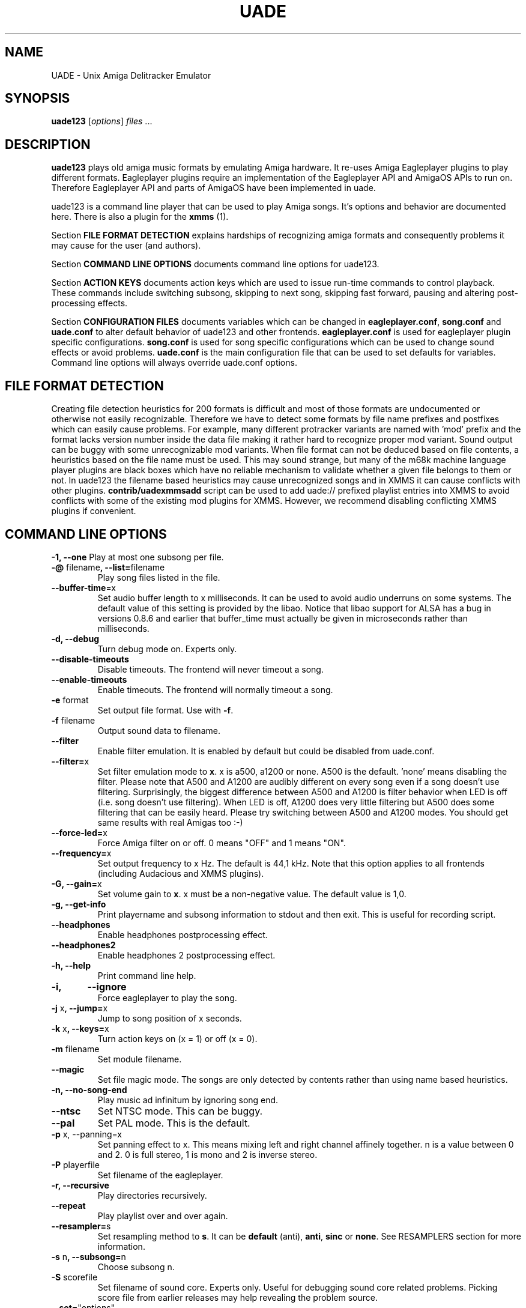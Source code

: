 .\" Hey, EMACS: -*- nroff -*-
.\" First parameter, NAME, should be all caps
.\" Second parameter, SECTION, should be 1-8, maybe w/ subsection
.\" other parameters are allowed: see man(7), man(1)
.\" Please adjust this date whenever revising the manpage.
.\" 
.\" Some roff macros, for reference:
.\" .nh        disable hyphenation
.\" .hy        enable hyphenation
.\" .ad l      left justify
.\" .ad b      justify to both left and right margins
.\" .nf        disable filling
.\" .fi        enable filling
.\" .br        insert line break
.\" .sp <n>    insert n+1 empty lines
.\" for manpage-specific macros, see man(7)
.TH "UADE" "1" "2006-05-12" "Heikki Orsila and Michael Doering" ""
.SH "NAME"
UADE \- Unix Amiga Delitracker Emulator
.SH "SYNOPSIS"
.B uade123
[\fIoptions\fR] \fIfiles\fR ...
.SH "DESCRIPTION"
.BR uade123
plays old amiga music formats by emulating Amiga hardware. It
re-uses Amiga Eagleplayer plugins to play different formats. Eagleplayer
plugins require an implementation of the Eagleplayer API and AmigaOS APIs
to run on. Therefore Eagleplayer API and parts of AmigaOS have been
implemented in uade.

uade123 is a command line player that can be used to play Amiga songs. It's
options and behavior are documented here. There is also a plugin for the
.BR xmms
(1).

Section
.BR FILE\ FORMAT\ DETECTION
explains hardships of recognizing amiga formats and consequently problems it
may cause for the user (and authors).

Section
.BR COMMAND\ LINE\ OPTIONS
documents command line options for uade123.

Section
.BR ACTION\ KEYS
documents action keys which are used to issue run-time commands to control
playback. These commands include switching subsong, skipping to next song,
skipping fast forward, pausing and altering post-processing effects.

Section
.BR CONFIGURATION\ FILES
documents variables which can be changed in
.BR eagleplayer.conf ,
.BR song.conf
and
.BR uade.conf
to alter default behavior of uade123 and other frontends.
.BR eagleplayer.conf
is used for eagleplayer plugin specific configurations.
.BR song.conf
is used for song specific configurations which can be used to change
sound effects or avoid problems.
.BR uade.conf
is the main configuration file that can be used to set defaults for
variables. Command line options will always override uade.conf options.

.SH "FILE FORMAT DETECTION"
Creating file detection heuristics for 200 formats is difficult and most of
those formats are undocumented or otherwise not easily recognizable. Therefore
we have to detect some formats by file name prefixes and postfixes which
can easily cause problems. For example, many different protracker variants
are named with 'mod' prefix and the format lacks version number inside
the data file making it rather hard to recognize proper mod variant. 
Sound output can be buggy with some unrecognizable mod variants. When file
format can not be deduced based on file contents, a heuristics based on the
file name must be used. This may sound strange, but many of the
m68k machine language player plugins are black boxes which have no reliable
mechanism to validate whether a given file belongs to them or not.
In uade123 the filename based heuristics may cause
unrecognized songs and in XMMS it can cause conflicts with other plugins.
.BR contrib/uadexmmsadd
script can be used to add uade:// prefixed playlist entries into XMMS to
avoid conflicts with some of the existing mod plugins for XMMS. However,
we recommend disabling conflicting XMMS plugins if convenient.

.SH "COMMAND LINE OPTIONS"

\fB\-1, \-\-one\fR
Play at most one subsong per file.
.TP
\fB\-@\fR filename\fB, \-\-list=\fRfilename
Play song files listed in the file.
.TP
\fB\-\-buffer\-time\fR=x
Set audio buffer length to x milliseconds. It can be used to avoid audio
underruns on some systems. The default value of this setting is provided
by the libao. Notice that libao support for ALSA has a bug
in versions 0.8.6 and earlier that buffer_time must actually be given in
microseconds rather than milliseconds.
.TP
\fB\-d, \-\-debug\fR
Turn debug mode on. Experts only.
.TP
\fB\-\-disable\-timeouts\fR
Disable timeouts. The frontend will never timeout a song.
.TP
\fB\-\-enable\-timeouts\fR
Enable timeouts. The frontend will normally timeout a song.
.TP
\fB\-e\fR format
Set output file format. Use with
.BR -f .
.TP
\fB\-f\fR filename
Output sound data to filename.
.TP
\fB\-\-filter\fR
Enable filter emulation. It is enabled by default but could be disabled from
uade.conf.
.TP
\fB\-\-filter=\fRx
Set filter emulation mode to
.BR x .
x is a500, a1200 or none. A500 is
the default. 'none' means disabling the filter. Please note that A500 and A1200
are audibly different on every
song even if a song doesn't use filtering.
Surprisingly, the biggest
difference between A500 and A1200 is filter behavior when LED is off (i.e.
song doesn't use filtering). When LED is off, A1200 does very little filtering
but A500 does some filtering that can be easily heard. Please try switching
between A500 and A1200 modes. You should get same results with real
Amigas too :-)
.TP
\fB\-\-force\-led=\fRx
Force Amiga filter on or off. 0 means "OFF" and 1 means "ON".
.TP
\fB\-\-frequency=\fRx
Set output frequency to x Hz. The default is 44,1 kHz. Note that this option
applies to all frontends (including Audacious and XMMS plugins).
.TP
\fB\-G, \-\-gain=\fRx
Set volume gain to
.BR x .
x must be a non-negative value. The default value is 1,0.
.TP
\fB\-g, \-\-get\-info\fR
Print playername and subsong information to stdout and then exit. This is
useful for recording script.
.TP
\fB\-\-headphones\fR
Enable headphones postprocessing effect.
.TP
\fB\-\-headphones2\fR
Enable headphones 2 postprocessing effect.
.TP
\fB\-h, \-\-help\fR
Print command line help.
.TP 
\fB\-i,	\-\-ignore\fR
Force eagleplayer to play the song.
.TP
\fB\-j\fR x\fB, \-\-jump=\fRx
Jump to song position of x seconds.
.TP
\fB\-k\fR x\fB, \-\-keys=\fRx
Turn action keys on (x = 1) or off (x = 0).
.TP
\fB\-m\fR filename
Set module filename.
.TP
\fB\-\-magic\fR
Set file magic mode. The songs are only detected by contents rather than
using name based heuristics.
.TP
\fB\-n, \-\-no\-song\-end\fR
Play music ad infinitum by ignoring song end.
.TP
\fB\-\-ntsc\fR
Set NTSC mode. This can be buggy.
.TP
\fB\-\-pal\fR
Set PAL mode. This is the default.
.TP 
\fB\-p\fR x, \-\-panning=\fRx
Set panning effect to x. This means mixing left and right channel affinely
together. n is a value between 0 and 2. 0 is full stereo, 1 is mono and
2 is inverse stereo.
.TP 
\fB\-P\fR playerfile
Set filename of the eagleplayer.
.TP 
\fB\-r, \-\-recursive\fR
Play directories recursively.
.TP
\fB\-\-repeat\fR
Play playlist over and over again.
.TP
\fB\-\-resampler=\fRs
Set resampling method to
.BR s .
It can be
.BR default
(anti),
.BR anti ,
.BR sinc
or
.BR none .
See RESAMPLERS section for more information.
.TP 
\fB\-s\fR n\fB, \-\-subsong=\fRn
Choose subsong n.
.TP 
\fB\-S\fR scorefile
Set filename of sound core. Experts only. Useful for debugging sound core
related problems. Picking score file from earlier releases may help revealing
the problem source.
.TP
\fB\-\-set=\fR"options"
Set song.conf options for given songs. Songs are not played in this mode,
only song.conf is updated. Example: uade123 --set="gain=2" foo.
.TP 
\fB\-\-speed\-hack\fR
Enable speedhack. Emulate all instructions to be executed
in one m68k cycle. Some players, such as EMS v6, take too
many m68k cycles to be real\-time. This option gives them
enough m68k cycles. Notice that you do _not_ need to use this
switch with EMS v6 or Octamed, because it is automatically enabled for
those formats. A replayer usually knows to ask for speedhack.
.TP
\fB\-\-stderr\fR
Print all messages on stderr. This is useful if one uses -f /dev/stdout as
a trick to pipe sample data on the command line.
.TP 
\fB\-t\fR x\fB, \-\-timeout=\fRx
Set song time out to x seconds. Default is infinite (-1).
.TP 
\fB\-w\fR x\fB, \-\-subsong\-timeout=\fRx
Set subsong timeout to x seconds. -1 means infinite. Default is 512 seconds.
.TP
\fB\-v, \-\-verbose\fR
Turn verbose mode on. This is useful for debugging strange situations.
.TP 
\fB\-y\fR x\fB, \-\-silence\-timeout=\fRx.
Set silence timeout to x seconds. If x seconds of silence is detected the
(sub)song ends.
.TP 
\fB\-z, \-\-shuffle\fR
Randomize playlist order before playing.
.SH ACTION KEYS
uade123 can be controlled interactively on the command line by pressing
specific action keys.
.br
 [0-9]         Change subsong.
.br
 '<'           Previous song.
.br
 '.'           Skip 10 seconds forward.
.br
 SPACE, 'b'    Next subsong.
.br
 'c'           Pause.
.br
 'f'           Toggle filter (takes filter control away from eagleplayer).
.br
 'g'           Toggle gain effect.
.br
 'h'           Print keyboard commands (this list)
.br
 'H'           Toggle headphones effect.
.br
 RETURN, 'n'   Next song.
.br
 'p'           Toggle postprocessing effects.
.br
 'P'           Toggle panning effect. Default value is 0,7.
.br
 'q'           Quit.
.br
 's'           Toggle between shuffle mode and normal play.
.br
 'v'           Toggle verbose mode.
.br
 'x'           Restart current subsong.
.br
 'z'           Previous subsong.
.SH CONFIGURATION FILES
All configuration files are in a line based format. This means that line breaks
(\\n) must be used properly. Lines beginning with # are comment lines. Empty
lines are ignored.
.SH eagleplayer.conf
Each line in
.BR eagleplayer.conf
sets eagleplayer specific options. It is used, among other things,
to specify file name extensions to different formats. It has the format:
.sp 1
playername prefixes=prefix1,prefix2,... [opt1 opt2 ...] [comment]
.sp 1
.BR playername
refers to an existing eagleplayer in players/ directory.
.BR prefixes
is a list of file prefixes and postfixes that are associated with
this eagleplayer.
.BR opt1 ,
.BR opt2
and so forth are options that can be given to the player.

Valid options for eagleplayer.conf are listed in the
.BR song.conf
section.
.sp 1
Some example lines for eagleplayer.conf:
.sp 1
custom          prefixes=cust
.br
fred            prefixes=fred           broken_song_end
.br
PTK-Prowiz      prefixes=mod,pha,pp10   always_ends
.br
EMSv6           prefixes=emsv6          speed_hack
.br
foobar          comment: this format is not detected by a filename
                prefix but file content as it should be
.SH song.conf
.BR song.conf
is a configuration file for applying work-arounds for songs that
have problems with eagleplayers. Protracker is especially notorious
for having many incompatible versions, and modules do not have version
information about the editor which was used to create them.

The file shall have lines of following format:
.sp 1
md5=XXX option1 [option2 ...] [comment: YYY]
.sp 1
Valid options for eagleplayer.conf and song.conf:
.sp 1
a500                 Use A500 filter emulation
.br
a1200                Use A1200 filter emulation
.br
always_ends          A song will always end. This means that song end
                     detection code is perfect so timeouts in uade.conf
                     can be ignored. However, timeouts given from
                     command line will override this setting.
.br
broken_song_end      Song end reported by the eagleplayer is ignored
.br
content_detection    A song can only be detected by contents, never
                     by filename prefix or postfix
.br
epopt=x              Append option x for eagleplayer. Valid options
                     are listed in section "EAGLEPLAYER OPTIONS".
.br
gain=x               Set gain value to x
.br
led_off              Force LED off
.br
led_on               Force LED on
.br
no_filter            No filtering (avoid this option, using a1200 is
                     better)
.br
no_headphones,       No headphone effect
.br
no_panning           No panning
.br
no_postprocessing    No postprocessing effects
.br
ntsc                 Uses NTSC timing (can be buggy)
.br
one_subsong          Play only one subsong per file
.br
pal                  Uses PAL timing
.br
panning=x            Set panning value to x
.br
player=name          Set eagleplayer, where name is the directory entry
                     in players/ dir. This option is not allowed in
                     eagleplayer.conf.
.br
reject               Reject a song (usable for blacklisting). This
                     option is not allowed in eagleplayer.conf.
.br
resampler=x          Set resampling method
.br
silence_timeout=x    Set silence timeout
.br
speed_hack           Enable speed hack
.br
subsongs=x,y,...     Set playable subsong (not implemented yet)
.br
subsong_timeout=x    Set subsong timeout
.br
timeout=x            Set timeout
.br
vblank               Play in vblank mode (works only for protracker variants)
.sp 1
.BR comment
is a tag after which everything is considered just a comment
about the line.
.sp 1
Those options should be self-explanatory ;) A few example lines for song.conf:
.sp 1
md5=09ad7aed28ec0043e232060546259767 broken_subsongs comment cust.Bubble_Bobble reports wrong subsong numbers                        
.sp 1
md5=xxxxxxxxxxxxxxxxxxxxxxxxxxxxxxxx speed_hack comment this is the only song in format foo that needs speedhack    
.sp 1
md5=yyyyyyyyyyyyyyyyyyyyyyyyyyyyyyyy led_off comment this song just sucks with filtering                  
.sp 1
md5=zzzzzzzzzzzzzzzzzzzzzzzzzzzzzzzz led_on comment turning LED ON makes this song sound c00l       
.sp 1
md5=wwwwwwwwwwwwwwwwwwwwwwwwwwwwwwww no_panning subsongs=2,5 comment only subsongs 2 and 5 sound good
.sp 1
md5=c351076a79033336a0ea1747b6d78783 ntsc comment Play Platoon song in NTSC mode
.SH uade.conf
.BR uade.conf
sets default variables for configuration settings. Each line
may contain at most one command. The configuration file is read from
users home directory (
.BR $HOME/.uade2/uade.conf
) if it exists. If it does not
exist, it is tried from
.BR $PREFIX/share/uade2/uade.conf
 . Making a copy of the
uade.conf into $HOME/.uade2/ can be useful for users. The same uade.conf
controls settings for all frontends. Specifically, this includes the XMMS
plugin too.

The valid commands are:
.sp 1
    action_keys x      Set action keys "off" or "on".
.br
    buffer_time x      Set audio buffer length to x milliseconds.
.br
    disable_timeout    A song will never timeout.
.br
    enable_timeout     A will timeout normally.
.br
    filter x           Set filter emulation mode to be A500, A1200
                       or none.
.br
    force_led x        Force LED "on" or "off"
.br
    force_led_off      Same as "force_led off"
.br
    force_led_on       Same as "force_led on"
.br
    frequency x        Set output frequency to x Hz. The default is
                       44,1 kHz.
.br
    gain x             Set gain value to x which is a non-negative
                       value. The default value is 1,0.
.br
    headphones         Enable headphone effect.
.br
    headphones2        Enable headphone effect 2.
.br
    ignore_player_check    Force eagleplayers to recognize any given
                           song.
.br
    magic_detection    Only detect files by content.
.br
    no_filter          Same as "filter none".
.br
    no_song_end        Disable eagleplayers ability to end song.
.br
    ntsc               Set NTSC mode. (might not work properly)
.br
    one_subsong        Play only one subsong per file.
.br
    pal                Set PAL mode.
.br
    panning x          Set panning value to x inside range [0, 2].
                       The default is 0.
.br
    random_play        Set random play or shuffle mode. Used for
                       uade123 only.
.br
    recursive_mode     Scan directories recursively. Used for uade123
                       only.
.br
    resampler x        Set resampling method to x. It is either
                       default (anti), anti, sinc or none.
.br
    silence_timeout x  Set silence timeout value to x seconds.
.br
    song_title x       Set song title for GUI plugins according to
                       given specification x. See section SONG TITLE
                       SPECIFICATION.
.br
    speed_hack         Enable speed hack mode.
.br
    subsong_timeout x  Set subsong timeout value to x seconds.
.br
    timeout x          Set timeout value to x seconds.
.br
    verbose            Enable verbose mode
.br
.SH "SONG TITLE SPECIFICATION"
Song title for GUI frontends can be specified by using song_title option
in uade.conf. The default value for specification is %F %X [%P].
Following items are allowed in the specification:
.sp 1
    %F - filename                 %T - songtitle
.br
    %P - player or formatname 
.br
    %A - minimum subsong          %B - current subsong
.br
    %C - maximum subsong          %X - only display subsongs when more
                                  than one
.sp 1
An example of alternative specification that displays the song name
received from the eagleplayer (as opposed to file name):
.sp 1
    song_title %T %X [%P]

.SH "EAGLEPLAYER OPTIONS"
Eagleplayers can be given song specific or general options in song.conf
and eagleplayer.conf. Use epopt=x to set one option. It can be used many
times. Valid options for eagleplayers:
.sp 1
PTK-Prowiz          epopt=vblank
.br
.SH "SUPPORTED FORMATS"
Quite a few. See documentation, eagleplayer.conf and players/ directory.
.SH "RESAMPLERS"
Internally Amigas Paula chip operates at 3,5 MHz, and in theory, it is
possible to generate a 1,75 MHz output signal. However, maximum DMA based
sample rate, which is approximately 28876 Hz, is limited by chip memory
access slots. These frequencies are not well supported with current
computer equipment, and synthesizing samples at 3,5 MHz would be very slow.
Therefore UADE resamples Paulas 3,5 MHz output to a typical computers
sampling rate; 44,1 kHz or 1/80th sample rate of Paula. This output
frequency is configurable, see
.BR uade.conf
section.
.sp 1
UADE currently supports three resampling methods:
.BR none
that does not do any filtering;
.BR anti
that filters the output by averaging the last 80 samples together (also known
as boxcar filter); and
.BR sinc
that produces flat frequency response to about 19.5 kHz and attenuates
completely soon thereafter.
.sp 1
The anti resampler causes some loss of treble, and some aliasing distortion,
but is very fast. If the best sound quality is important, use the sinc
method and sampling frequencies of 44,1 kHz and above.
.SH "FILTERS"
The Amiga output circuitry contained a low-pass filter on most models, and the
lowpass filter connected to the power LED, known as "LED filter". On the
Amiga 1000
which was the first Amiga computer, the LED filter was permanently enabled. For
the Amiga 500, the LED filter was made optional, but an additional RC filter
circuit
was connected that applied some lowpass filtering on the audio output. Finally,
for Amiga 1200, the audio output path was unfiltered when the LED filter
was disabled.
.sp 1
These low-pass filters were likely added in order to control the effects that
Amiga's
pulse waveforms had. In AGA graphics modes, Amiga 1200 can exceed the
28867 Hz sampling
frequency, and it is likely that the lowpass filter was removed to improve
the audio
playback for the new graphics modes.
.sp 1
The filter emulation is based on hi-fi measurements made on two particular
Amiga computers, Amiga 500 and Amiga 1200. The Amiga 500 output path
contains a fixed 6 dB/oct lowpass RC filter circuit with cutoff at 5000 Hz.
(Some early Amiga 500 revisions may have had 4500 Hz tuning for this filter.)
The LED filter is known to be a 12 dB/oct Butterworth lowpass filter with
cutoff
value at approximately 1650 Hz. The details of the Amiga 1000 filter
arrangements are not known.
.sp 1
Straightforward emulation of analog filters is usually not possible without
some upsampling. Therefore the filters are currently realised with several
hand-fitted first order IIR filters that approximate the correct frequency
response with likely synthesis frequencies such as 44,1 kHz and 48 kHz.
.sp 1
However, by using an upsampled design it is possible to exactly duplicate
the analog
filters across the audible frequency band. UADE may, in the future, opt to
use an upsampled filter design when high-quality output is requested
by the user.
.SH "FILES"
.TP 
PREFIX/bin/uade123
Player executable.
.TP
PREFIX/share/uade2/eagleplayer.conf or $(HOME)/.uade2/eagleplayer.conf
.TP 
PREFIX/share/uade2/score
MC68000 sound core file
.TP 
PREFIX/share/uade2/players
MC68000 eagleplayer binaries
.TP
PREFIX/share/uade2/song.conf or $(HOME)/.uade2/song.conf
.TP
PREFIX/share/uade2/uade.conf or $(HOME)/.uade2/uade.conf
Main configuration file
.TP
PREFIX/share/uade2/uaerc
Configuration file for UAE.
.TP
PREFIX/share/doc/uade-*
UADE documentation
.TP
PREFIX/share/man/man1/uade123.1
This man page.
.SH "EXAMPLES"
.TP 
\fBuade123 \-zr /path\fR
.br 
Play files under /path recursively in random order.
.TP
\fBuade123 \-f output.wav mod.foo\fR
.br
Synthesize mod.foo into a wav file.
.SH "INFORMATION SOURCES"
.TP
.B Public web forum
(primary place for all discussion):
.br
http://board.kohina.com/index.php?c=5
.TP
.B Project home:
.br
http://zakalwe.fi/uade
.TP
.B IRC channel:
.br
#amigaexotic at IRCNet
.TP
.B Project manager:
.br
Heikki Orsila <heikki.orsila@iki.fi>
.SH "CVS ACCESS"
To access the CVS server, execute:
.br
# cvs -d :pserver:uadecvs@zakalwe.fi:/home/cvs/uade-cvsroot login
.br
# cvs -d :pserver:uadecvs@zakalwe.fi:/home/cvs/uade-cvsroot -z9 co uade
.br
The password is
.B uadecvs
.SH "AUTHORS"
\fBUADE\fP project was started by Heikki Orsila <heikki.orsila@iki.fi>.
There have been many other contributors. Most notable contributors
are Michael 'mld' Doering (for almost anything),
Harry 'Piru' Sintonen (MorphOS port) and Antti S. Lankila <alankila@bel.fi>
(Amiga filter emulation, resampling and postprocessing effect code).
